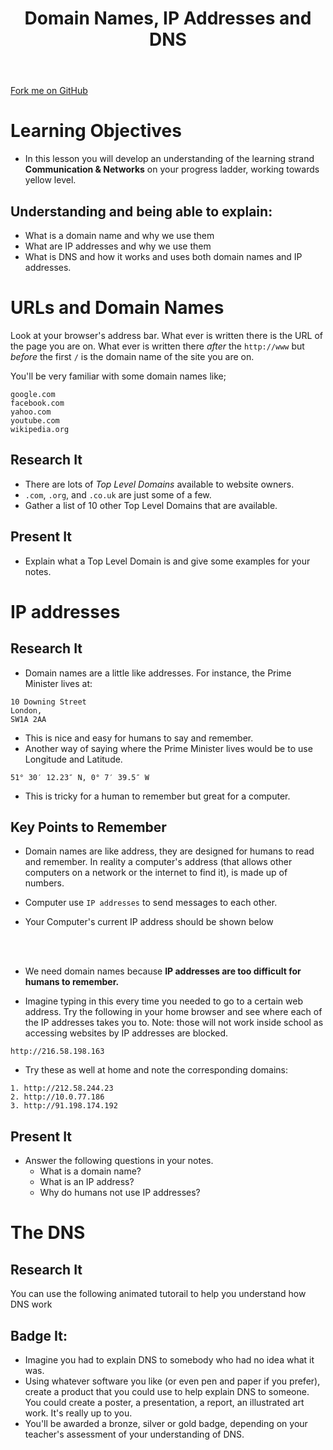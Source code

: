 #+STARTUP:indent
#+HTML_HEAD: <link rel="stylesheet" type="text/css" href="css/styles.css"/>
#+HTML_HEAD_EXTRA: <link href='http://fonts.googleapis.com/css?family=Ubuntu+Mono|Ubuntu' rel='stylesheet' type='text/css'>
#+OPTIONS: f:nil author:nil num:1 creator:nil timestamp:nil  
#+TITLE: Domain Names, IP Addresses and DNS
#+AUTHOR: Marc Scott, Xiaohui Ellis

#+BEGIN_EXPORT html
<div class=ribbon>
<a href="https://github.com/MarcScott/7-CS-Internet">Fork me on GitHub</a>
</div>
#+END_EXPORT


* COMMENT Use as a template
:PROPERTIES:
:HTML_CONTAINER_CLASS: activity
:END:
** Research It
:PROPERTIES:
:HTML_CONTAINER_CLASS: research
:END:
** Present It
:PROPERTIES:
:HTML_CONTAINER_CLASS: present
:END:
** Code It
:PROPERTIES:
:HTML_CONTAINER_CLASS: code
:END:
** Save It
:PROPERTIES:
:HTML_CONTAINER_CLASS: save
:END:
** Run It
:PROPERTIES:
:HTML_CONTAINER_CLASS: run
:END:
** Try It:
:PROPERTIES:
:HTML_CONTAINER_CLASS: try
:END:
** Badge It:
:PROPERTIES:
:HTML_CONTAINER_CLASS: badge
:END:
* Learning Objectives
:PROPERTIES:
:HTML_CONTAINER_CLASS: objectives
:END:
- In this lesson you will develop an understanding of the learning strand *Communication & Networks* on your progress ladder, working towards yellow level.
** Understanding and being able to explain:
:PROPERTIES:
:HTML_CONTAINER_CLASS: objectives
:END:
- What is a domain name and why we use them
- What are IP addresses and why we use them
- What is DNS and how it works and uses both domain names and IP addresses.
* URLs and Domain Names
:PROPERTIES:
:HTML_CONTAINER_CLASS: activity
:END:
Look at your browser's address bar. What ever is written there is the
URL of the page you are on.
What ever is written there /after/ the =http://www= but /before/ the first =/= is the domain name of the site you are on.

[[./img/domain_img01.gif]]

You'll be very familiar with some domain names like;
#+BEGIN_EXAMPLE
    google.com
    facebook.com
    yahoo.com
    youtube.com
    wikipedia.org               
#+END_EXAMPLE
** Research It
:PROPERTIES:
:HTML_CONTAINER_CLASS: research
:END:
- There are lots of /Top Level Domains/ available to website owners.
- =.com=, =.org=, and =.co.uk= are just some of a few.
- Gather a list of 10 other Top Level Domains that are available.
** Present It
:PROPERTIES:
:HTML_CONTAINER_CLASS: document
:END:
- Explain what a Top Level Domain is and give some examples for your notes.
* IP addresses
:PROPERTIES:
:HTML_CONTAINER_CLASS: activity
:END:
** Research It
:PROPERTIES:
:HTML_CONTAINER_CLASS: research
:END:
- Domain names are a little like addresses. For instance, the Prime Minister lives at:
#+BEGIN_EXAMPLE
    10 Downing Street
    London,
    SW1A 2AA                            
#+END_EXAMPLE

- This is nice and easy for humans to say and remember. 
- Another way of saying where the Prime Minister lives would be to use Longitude and Latitude.
#+BEGIN_EXAMPLE
    51° 30′ 12.23″ N, 0° 7′ 39.5″ W
#+END_EXAMPLE
- This is tricky for a human to remember but great for a computer. 
** Key Points to Remember
:PROPERTIES:
:HTML_CONTAINER_CLASS: key
:END:
- Domain names are like address, they are designed for humans to read and remember. In reality a computer's address (that allows other computers on a network or the internet to find it), is made up of numbers.
- Computer use =IP addresses= to send messages to each other.
- Your Computer's current IP address should be shown below
  #+BEGIN_EXPORT html
<div style="text-align:center;margin:0 auto;">
</br>                   
<script language="JavaScript">
VIH_BackColor = "#525252";
VIH_ForeColor = "#F0F0F0";
VIH_FontPix = "30";
VIH_DisplayFormat = "The IP address is of your current location is:</br> %%IP%%";
VIH_DisplayOnPage = "yes";
</script>
<script language="JavaScript" src="http://scripts.hashemian.com/js/visitorIPHOST.js.php"></script>
</br>
</div>
  #+END_EXPORT
- We need domain names because *IP addresses are too difficult for humans to remember.*
- Imagine typing in this every time you needed to go to a certain web address. Try the following in your home browser and see where each of the IP addresses takes you to. Note: those will not work inside school as accessing websites by IP addresses are blocked.
#+BEGIN_EXAMPLE
    http://216.58.198.163
#+END_EXAMPLE
- Try these as well at home and note the corresponding domains:
#+BEGIN_EXAMPLE
    1. http://212.58.244.23
    2. http://10.0.77.186
    3. http://91.198.174.192
#+END_EXAMPLE
** Present It
:PROPERTIES:
:HTML_CONTAINER_CLASS: document
:END:
- Answer the following questions in your notes.
  - What is a domain name?
  - What is an IP address?
  - Why do humans not use IP addresses?
* The DNS
:PROPERTIES:
:HTML_CONTAINER_CLASS: activity
:END:
** Research It
:PROPERTIES:
:HTML_CONTAINER_CLASS: research
:END:
You can use the following animated tutorail to help you understand how DNS work
#+BEGIN_EXPORT html
<a href='https://howdns.works/ep1/'><img src='./img/DNS-tutorial-cartoon.png' width=300 height=400></a>
#+END_EXPORT


** Badge It:
:PROPERTIES:
:HTML_CONTAINER_CLASS: badge
:END:
- Imagine you had to explain DNS to somebody who had no idea what it was.
- Using whatever software you like (or even pen and paper if you prefer), create a product that you could use to help explain DNS to someone. You could create a poster, a presentation, a report, an illustrated art work. It's really up to you.
- You'll be awarded a bronze, silver or gold badge, depending on your teacher's assessment of your understanding of DNS.

[[./img/how-internet-works1.jpg]]
